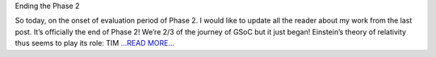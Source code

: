 .. title: Phase-2 Conclusion - GSoC'18
.. slug:
.. date: 2018-07-10 12:16:00 
.. tags: JuliaAstro
.. author: Prakhar Srivastava
.. link: https://prakharcode.github.io/Phase-2-conclusion/
.. description:
.. category: gsoc2018

Ending the Phase 2

So today, on the onset of evaluation period of Phase 2. I would like to update all the reader about my work from the last post.
It’s officially the end of Phase 2! We’re 2/3 of the journey of GSoC but it just began! Einstein’s theory of relativity thus seems to play its role: TIM `...READ MORE... <https://prakharcode.github.io/Phase-2-conclusion/>`__

